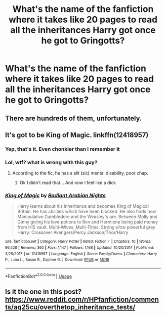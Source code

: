 #+TITLE: What's the name of the fanfiction where it takes like 20 pages to read all the inheritances Harry got once he got to Gringotts?

* What's the name of the fanfiction where it takes like 20 pages to read all the inheritances Harry got once he got to Gringotts?
:PROPERTIES:
:Author: KombatKingo
:Score: 15
:DateUnix: 1583584030.0
:DateShort: 2020-Mar-07
:FlairText: What's That Fic?
:END:

** There are hundreds of them, unfortunately.
:PROPERTIES:
:Author: ceplma
:Score: 26
:DateUnix: 1583584108.0
:DateShort: 2020-Mar-07
:END:


** It's got to be King of Magic. linkffn(12418957)
:PROPERTIES:
:Author: eclecticalism
:Score: 11
:DateUnix: 1583599869.0
:DateShort: 2020-Mar-07
:END:

*** Yep, that's it. Even chonkier than I remember it
:PROPERTIES:
:Author: KombatKingo
:Score: 7
:DateUnix: 1583601304.0
:DateShort: 2020-Mar-07
:END:


*** Lol, wtf? what is wrong with this guy?
:PROPERTIES:
:Author: renextronex
:Score: 5
:DateUnix: 1583607765.0
:DateShort: 2020-Mar-07
:END:

**** According to the fic, he has a slit (sic) mental disability, poor chap.
:PROPERTIES:
:Author: Lumpyproletarian
:Score: 5
:DateUnix: 1583609507.0
:DateShort: 2020-Mar-07
:END:

***** Ok I didn't read that... And now I feel like a dick
:PROPERTIES:
:Author: renextronex
:Score: 3
:DateUnix: 1583611508.0
:DateShort: 2020-Mar-07
:END:


*** [[https://www.fanfiction.net/s/12418957/1/][*/King of Magic/*]] by [[https://www.fanfiction.net/u/2796140/Radiant-Arabian-Nights][/Radiant Arabian Nights/]]

#+begin_quote
  Harry learns about his inheritance and becomes King of Magical Britain. He has abilities which have been blocked. He also finds how Manipulative Dumbledore and the Weasley's are. Between Molly and Ginny giving his love potions to Ron and Hermione being paid money from HIS vault. Multi-Wives, Multi-Titles. Strong ultra-powerful grey Harry: Crossover Avengers/Percy Jackson/Thor/Harry
#+end_quote

^{/Site/:} ^{fanfiction.net} ^{*|*} ^{/Category/:} ^{Harry} ^{Potter} ^{*|*} ^{/Rated/:} ^{Fiction} ^{T} ^{*|*} ^{/Chapters/:} ^{10} ^{*|*} ^{/Words/:} ^{96,528} ^{*|*} ^{/Reviews/:} ^{360} ^{*|*} ^{/Favs/:} ^{1,147} ^{*|*} ^{/Follows/:} ^{1,168} ^{*|*} ^{/Updated/:} ^{10/20/2017} ^{*|*} ^{/Published/:} ^{3/25/2017} ^{*|*} ^{/id/:} ^{12418957} ^{*|*} ^{/Language/:} ^{English} ^{*|*} ^{/Genre/:} ^{Family/Drama} ^{*|*} ^{/Characters/:} ^{Harry} ^{P.,} ^{Luna} ^{L.,} ^{Susan} ^{B.,} ^{Daphne} ^{G.} ^{*|*} ^{/Download/:} ^{[[http://www.ff2ebook.com/old/ffn-bot/index.php?id=12418957&source=ff&filetype=epub][EPUB]]} ^{or} ^{[[http://www.ff2ebook.com/old/ffn-bot/index.php?id=12418957&source=ff&filetype=mobi][MOBI]]}

--------------

*FanfictionBot*^{2.0.0-beta} | [[https://github.com/tusing/reddit-ffn-bot/wiki/Usage][Usage]]
:PROPERTIES:
:Author: FanfictionBot
:Score: 3
:DateUnix: 1583599883.0
:DateShort: 2020-Mar-07
:END:


** Is it the one in this post? [[https://www.reddit.com/r/HPfanfiction/comments/aq25cu/overthetop_inheritance_tests/]]
:PROPERTIES:
:Author: matgopack
:Score: 4
:DateUnix: 1583597046.0
:DateShort: 2020-Mar-07
:END:
